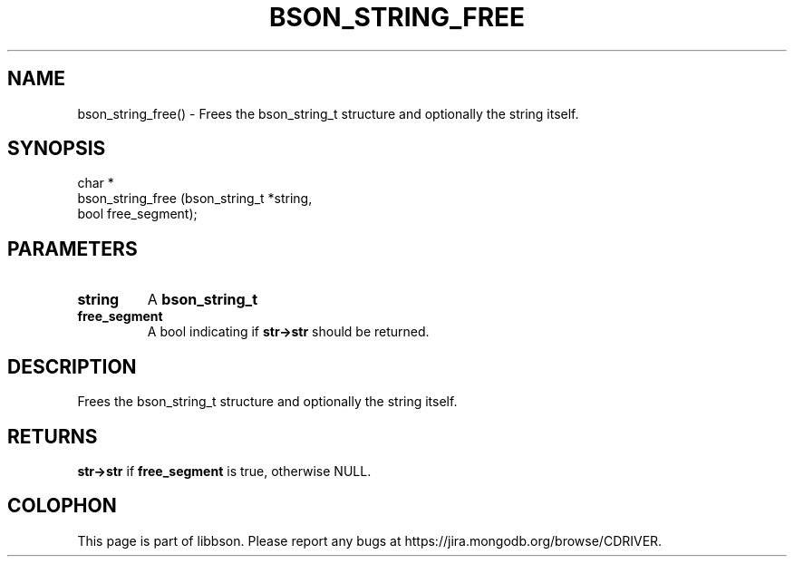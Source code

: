 .\" This manpage is Copyright (C) 2016 MongoDB, Inc.
.\" 
.\" Permission is granted to copy, distribute and/or modify this document
.\" under the terms of the GNU Free Documentation License, Version 1.3
.\" or any later version published by the Free Software Foundation;
.\" with no Invariant Sections, no Front-Cover Texts, and no Back-Cover Texts.
.\" A copy of the license is included in the section entitled "GNU
.\" Free Documentation License".
.\" 
.TH "BSON_STRING_FREE" "3" "2016\(hy11\(hy10" "libbson"
.SH NAME
bson_string_free() \- Frees the bson_string_t structure and optionally the string itself.
.SH "SYNOPSIS"

.nf
.nf
char *
bson_string_free (bson_string_t *string,
                  bool           free_segment);
.fi
.fi

.SH "PARAMETERS"

.TP
.B
.B string
A
.B bson_string_t
.
.LP
.TP
.B
.B free_segment
A bool indicating if
.B str->str
should be returned.
.LP

.SH "DESCRIPTION"

Frees the bson_string_t structure and optionally the string itself.

.SH "RETURNS"

.B str->str
if
.B free_segment
is true, otherwise NULL.


.B
.SH COLOPHON
This page is part of libbson.
Please report any bugs at https://jira.mongodb.org/browse/CDRIVER.